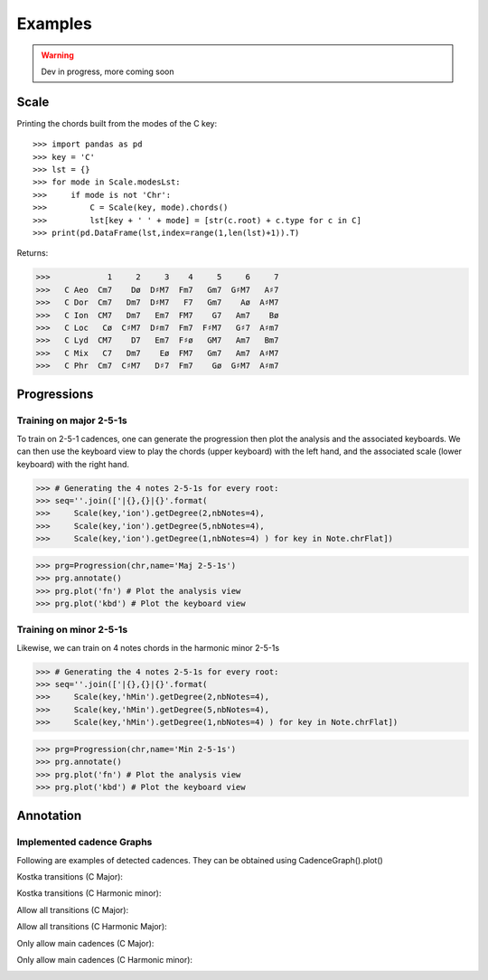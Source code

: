 Examples
===========

.. WARNING::
    Dev in progress, more coming soon


Scale
------

Printing the chords built from the modes of the C key::

>>> import pandas as pd
>>> key = 'C'
>>> lst = {}
>>> for mode in Scale.modesLst:
>>>     if mode is not 'Chr':
>>>         C = Scale(key, mode).chords()
>>>         lst[key + ' ' + mode] = [str(c.root) + c.type for c in C]
>>> print(pd.DataFrame(lst,index=range(1,len(lst)+1)).T)

Returns:

>>>            1     2     3    4     5     6     7
>>>   C Aeo  Cm7    Dø  D♯M7  Fm7   Gm7  G♯M7   A♯7
>>>   C Dor  Cm7   Dm7  D♯M7   F7   Gm7    Aø  A♯M7
>>>   C Ion  CM7   Dm7   Em7  FM7    G7   Am7    Bø
>>>   C Loc   Cø  C♯M7  D♯m7  Fm7  F♯M7   G♯7  A♯m7
>>>   C Lyd  CM7    D7   Em7  F♯ø   GM7   Am7   Bm7
>>>   C Mix   C7   Dm7    Eø  FM7   Gm7   Am7  A♯M7
>>>   C Phr  Cm7  C♯M7   D♯7  Fm7    Gø  G♯M7  A♯m7

Progressions
------------

Training on major 2-5-1s
^^^^^^^^^^^^^^^^^^^^^^^^
To train on 2-5-1 cadences, one can generate the progression then plot the analysis and the associated keyboards.
We can then use the keyboard view to play the chords (upper keyboard) with the left hand, and the associated scale
(lower keyboard) with the right hand.

>>> # Generating the 4 notes 2-5-1s for every root:
>>> seq=''.join(['|{},{}|{}'.format(
>>>     Scale(key,'ion').getDegree(2,nbNotes=4),
>>>     Scale(key,'ion').getDegree(5,nbNotes=4),
>>>     Scale(key,'ion').getDegree(1,nbNotes=4) ) for key in Note.chrFlat])

>>> prg=Progression(chr,name='Maj 2-5-1s')
>>> prg.annotate()
>>> prg.plot('fn') # Plot the analysis view
>>> prg.plot('kbd') # Plot the keyboard view

.. image:: img/maj251sFn.png
    :width: 500pt

.. image:: img/maj251sKbd.png
    :width: 500pt


Training on minor 2-5-1s
^^^^^^^^^^^^^^^^^^^^^^^^

Likewise, we can train on 4 notes chords in the harmonic minor 2-5-1s

>>> # Generating the 4 notes 2-5-1s for every root:
>>> seq=''.join(['|{},{}|{}'.format(
>>>     Scale(key,'hMin').getDegree(2,nbNotes=4),
>>>     Scale(key,'hMin').getDegree(5,nbNotes=4),
>>>     Scale(key,'hMin').getDegree(1,nbNotes=4) ) for key in Note.chrFlat])

>>> prg=Progression(chr,name='Min 2-5-1s')
>>> prg.annotate()
>>> prg.plot('fn') # Plot the analysis view
>>> prg.plot('kbd') # Plot the keyboard view

.. image:: img/min251sFn.png
    :width: 500pt

.. image:: img/min251sKbd.png
    :width: 500pt

Annotation
----------

Implemented cadence Graphs
^^^^^^^^^^^^^^^^^^^^^^^^^^
Following are examples of detected cadences.
They can be obtained using CadenceGraph().plot()

Kostka transitions (C Major):

.. image:: img/kostkaMaj.png
    :width: 300pt

Kostka transitions (C Harmonic minor):

.. image:: img/kostkaMin.png
    :width: 300pt

Allow all transitions (C Major):

.. image:: img/allTransMaj.png
    :width: 300pt

Allow all transitions (C Harmonic Major):

.. image:: img/allTransMin.png
    :width: 300pt

Only allow main cadences (C Major):

.. image:: img/mainCadMaj.png
    :width: 300pt

Only allow main cadences (C Harmonic minor):

.. image:: img/mainCadMin.png
    :width: 300pt


